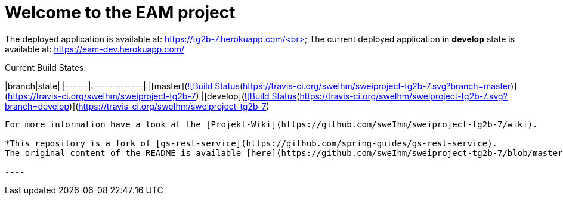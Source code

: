 # Welcome to the EAM project

The deployed application is available at: https://tg2b-7.herokuapp.com/<br>
The current deployed application in **develop** state is available at: https://eam-dev.herokuapp.com/

Current Build States:

|branch|state|
|------|:-------------|
|[master](https://github.com/sweIhm/sweiproject-tg2b-7/tree/master)|[![Build Status](https://travis-ci.org/sweIhm/sweiproject-tg2b-7.svg?branch=master)](https://travis-ci.org/sweIhm/sweiproject-tg2b-7)
|[develop](https://github.com/sweIhm/sweiproject-tg2b-7/tree/develop)|[![Build Status](https://travis-ci.org/sweIhm/sweiproject-tg2b-7.svg?branch=develop)](https://travis-ci.org/sweIhm/sweiproject-tg2b-7)

-----
For more information have a look at the [Projekt-Wiki](https://github.com/sweIhm/sweiproject-tg2b-7/wiki).

*This repository is a fork of [gs-rest-service](https://github.com/spring-guides/gs-rest-service). 
The original content of the README is available [here](https://github.com/sweIhm/sweiproject-tg2b-7/blob/master/doc/archive/README.adoc).*

----
